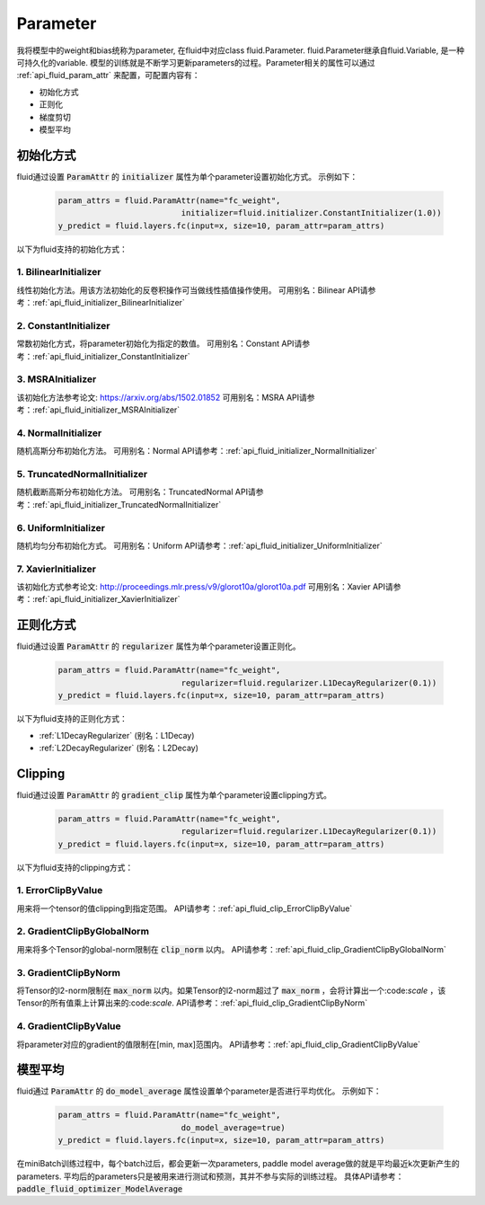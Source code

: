 ..  _api_guide_parameter:

#########
Parameter
#########

我将模型中的weight和bias统称为parameter, 在fluid中对应class fluid.Parameter. fluid.Parameter继承自fluid.Variable, 是一种可持久化的variable. 模型的训练就是不断学习更新parameters的过程。Parameter相关的属性可以通过 :ref:`api_fluid_param_attr` 来配置，可配置内容有：

- 初始化方式
- 正则化
- 梯度剪切
- 模型平均

初始化方式
=================

fluid通过设置 :code:`ParamAttr` 的 :code:`initializer` 属性为单个parameter设置初始化方式。
示例如下：

  .. code-block:: python

      param_attrs = fluid.ParamAttr(name="fc_weight",
                                initializer=fluid.initializer.ConstantInitializer(1.0))
      y_predict = fluid.layers.fc(input=x, size=10, param_attr=param_attrs)


以下为fluid支持的初始化方式：

1. BilinearInitializer
-----------------------
线性初始化方法。用该方法初始化的反卷积操作可当做线性插值操作使用。
可用别名：Bilinear
API请参考：:ref:`api_fluid_initializer_BilinearInitializer`

2. ConstantInitializer
----------------------
常数初始化方式，将parameter初始化为指定的数值。
可用别名：Constant
API请参考：:ref:`api_fluid_initializer_ConstantInitializer`

3. MSRAInitializer
------------------
该初始化方法参考论文: https://arxiv.org/abs/1502.01852
可用别名：MSRA
API请参考：:ref:`api_fluid_initializer_MSRAInitializer`

4. NormalInitializer
---------------------
随机高斯分布初始化方法。
可用别名：Normal
API请参考：:ref:`api_fluid_initializer_NormalInitializer`

5. TruncatedNormalInitializer
-----------------------------
随机截断高斯分布初始化方法。
可用别名：TruncatedNormal
API请参考：:ref:`api_fluid_initializer_TruncatedNormalInitializer`

6. UniformInitializer
--------------------
随机均匀分布初始化方式。
可用别名：Uniform
API请参考：:ref:`api_fluid_initializer_UniformInitializer`

7. XavierInitializer
--------------------
该初始化方式参考论文: http://proceedings.mlr.press/v9/glorot10a/glorot10a.pdf
可用别名：Xavier
API请参考：:ref:`api_fluid_initializer_XavierInitializer`

正则化方式
=============

fluid通过设置 :code:`ParamAttr` 的 :code:`regularizer` 属性为单个parameter设置正则化。

  .. code-block:: python

      param_attrs = fluid.ParamAttr(name="fc_weight",
                                regularizer=fluid.regularizer.L1DecayRegularizer(0.1))
      y_predict = fluid.layers.fc(input=x, size=10, param_attr=param_attrs)

以下为fluid支持的正则化方式：

- :ref:`L1DecayRegularizer` (别名：L1Decay)
- :ref:`L2DecayRegularizer` (别名：L2Decay)

Clipping
==========

fluid通过设置 :code:`ParamAttr` 的 :code:`gradient_clip` 属性为单个parameter设置clipping方式。

  .. code-block:: python

      param_attrs = fluid.ParamAttr(name="fc_weight",
                                regularizer=fluid.regularizer.L1DecayRegularizer(0.1))
      y_predict = fluid.layers.fc(input=x, size=10, param_attr=param_attrs)


以下为fluid支持的clipping方式：

1. ErrorClipByValue
-------------------
用来将一个tensor的值clipping到指定范围。
API请参考：:ref:`api_fluid_clip_ErrorClipByValue`

2. GradientClipByGlobalNorm
---------------------------
用来将多个Tensor的global-norm限制在 :code:`clip_norm` 以内。
API请参考：:ref:`api_fluid_clip_GradientClipByGlobalNorm`

3. GradientClipByNorm
---------------------
将Tensor的l2-norm限制在 :code:`max_norm` 以内。如果Tensor的l2-norm超过了 :code:`max_norm` ，会将计算出一个:code:`scale` ，该Tensor的所有值乘上计算出来的:code:`scale`.
API请参考：:ref:`api_fluid_clip_GradientClipByNorm`


4. GradientClipByValue
----------------------
将parameter对应的gradient的值限制在[min, max]范围内。
API请参考：:ref:`api_fluid_clip_GradientClipByValue`

模型平均
========

fluid通过 :code:`ParamAttr` 的 :code:`do_model_average` 属性设置单个parameter是否进行平均优化。
示例如下：

  .. code-block:: python

      param_attrs = fluid.ParamAttr(name="fc_weight",
                                do_model_average=true)
      y_predict = fluid.layers.fc(input=x, size=10, param_attr=param_attrs)

在miniBatch训练过程中，每个batch过后，都会更新一次parameters, paddle model average做的就是平均最近k次更新产生的parameters.
平均后的parameters只是被用来进行测试和预测，其并不参与实际的训练过程。
具体API请参考：:code:`paddle_fluid_optimizer_ModelAverage`
